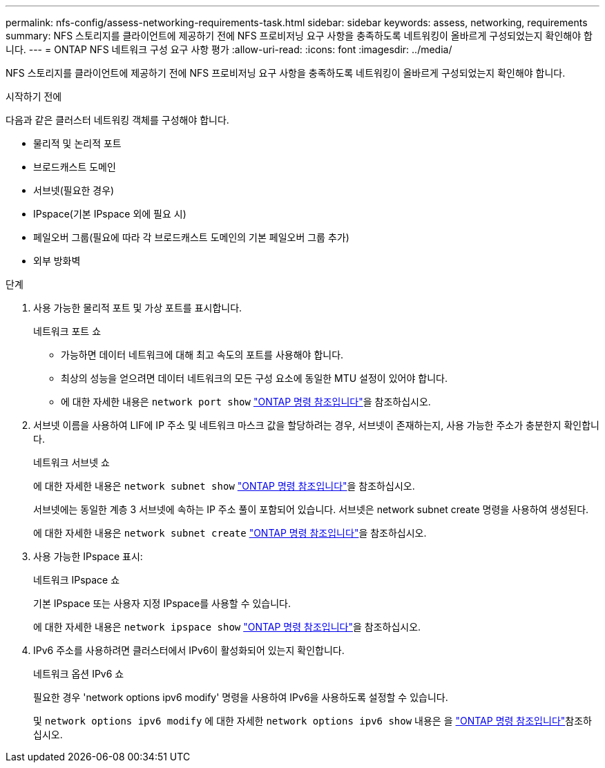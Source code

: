 ---
permalink: nfs-config/assess-networking-requirements-task.html 
sidebar: sidebar 
keywords: assess, networking, requirements 
summary: NFS 스토리지를 클라이언트에 제공하기 전에 NFS 프로비저닝 요구 사항을 충족하도록 네트워킹이 올바르게 구성되었는지 확인해야 합니다. 
---
= ONTAP NFS 네트워크 구성 요구 사항 평가
:allow-uri-read: 
:icons: font
:imagesdir: ../media/


[role="lead"]
NFS 스토리지를 클라이언트에 제공하기 전에 NFS 프로비저닝 요구 사항을 충족하도록 네트워킹이 올바르게 구성되었는지 확인해야 합니다.

.시작하기 전에
다음과 같은 클러스터 네트워킹 객체를 구성해야 합니다.

* 물리적 및 논리적 포트
* 브로드캐스트 도메인
* 서브넷(필요한 경우)
* IPspace(기본 IPspace 외에 필요 시)
* 페일오버 그룹(필요에 따라 각 브로드캐스트 도메인의 기본 페일오버 그룹 추가)
* 외부 방화벽


.단계
. 사용 가능한 물리적 포트 및 가상 포트를 표시합니다.
+
네트워크 포트 쇼

+
** 가능하면 데이터 네트워크에 대해 최고 속도의 포트를 사용해야 합니다.
** 최상의 성능을 얻으려면 데이터 네트워크의 모든 구성 요소에 동일한 MTU 설정이 있어야 합니다.
** 에 대한 자세한 내용은 `network port show` link:https://docs.netapp.com/us-en/ontap-cli/network-port-show.html["ONTAP 명령 참조입니다"^]을 참조하십시오.


. 서브넷 이름을 사용하여 LIF에 IP 주소 및 네트워크 마스크 값을 할당하려는 경우, 서브넷이 존재하는지, 사용 가능한 주소가 충분한지 확인합니다. +
+
네트워크 서브넷 쇼

+
에 대한 자세한 내용은 `network subnet show` link:https://docs.netapp.com/us-en/ontap-cli/network-subnet-show.html["ONTAP 명령 참조입니다"^]을 참조하십시오.

+
서브넷에는 동일한 계층 3 서브넷에 속하는 IP 주소 풀이 포함되어 있습니다. 서브넷은 network subnet create 명령을 사용하여 생성된다.

+
에 대한 자세한 내용은 `network subnet create` link:https://docs.netapp.com/us-en/ontap-cli/network-subnet-create.html["ONTAP 명령 참조입니다"^]을 참조하십시오.

. 사용 가능한 IPspace 표시:
+
네트워크 IPspace 쇼

+
기본 IPspace 또는 사용자 지정 IPspace를 사용할 수 있습니다.

+
에 대한 자세한 내용은 `network ipspace show` link:https://docs.netapp.com/us-en/ontap-cli/network-ipspace-show.html["ONTAP 명령 참조입니다"^]을 참조하십시오.

. IPv6 주소를 사용하려면 클러스터에서 IPv6이 활성화되어 있는지 확인합니다.
+
네트워크 옵션 IPv6 쇼

+
필요한 경우 'network options ipv6 modify' 명령을 사용하여 IPv6을 사용하도록 설정할 수 있습니다.

+
및 `network options ipv6 modify` 에 대한 자세한 `network options ipv6 show` 내용은 을 link:https://docs.netapp.com/us-en/ontap-cli/search.html?q=network+options+ipv6["ONTAP 명령 참조입니다"^]참조하십시오.


